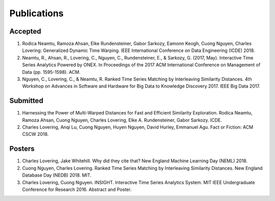 Publications
------------

Accepted
~~~~~~~~
1. Rodica Neamtu, Ramoza Ahsan, Elke Rundensteiner, Gabor Sarkozy, Eamonn Keogh, Cuong Nguyen, Charles Lovering: Generalized Dynamic Time Warping. IEEE International Conference on Data Engineering (ICDE) 2018.
2. Neamtu, R., Ahsan, R., Lovering, C., Nguyen, C., Rundensteiner, E., & Sarkozy, G. (2017, May). Interactive Time Series Analytics Powered by ONEX. In Proceedings of the 2017 ACM International Conference on Management of Data (pp. 1595-1598). ACM.
3. Nguyen, C., Lovering, C., & Neamtu, R. Ranked Time Series Matching by Interleaving Similarity Distances. 4th Workshop on Advances in Software and Hardware for Big Data to Knowledge Discovery 2017. IEEE Big Data 2017.

Submitted
~~~~~~~~~
1. Harnessing the Power of Multi-Warped Distances for Fast and Efficient Similarity Exploration. Rodica Neamtu, Ramoza Ahsan, Cuong Nguyen, Charles Lovering, Elke A. Rundensteiner, Gabor Sarkozy. ICDE.
2. Charles Lovering, Anqi Lu, Cuong Nguyen, Huyen Nguyen, David Hurley, Emmanuel Agu. Fact or Fiction: ACM CSCW 2018.

Posters
~~~~~~~
1. Charles Lovering, Jake Whitehill. Why did they cite that? New England Machine Learning Day (NEML) 2018.
2. Cuong Nguyen, Charles Lovering. Ranked Time Series Matching by Interleaving Similarity Distances. New England Database Day (NEDB) 2018. MIT. 
3. Charles Lovering, Cuong Nguyen. INSIGHT. Interactive Time Series Analytics System. MIT IEEE Undergraduate Conference for Research 2016. Abstract and Poster.
